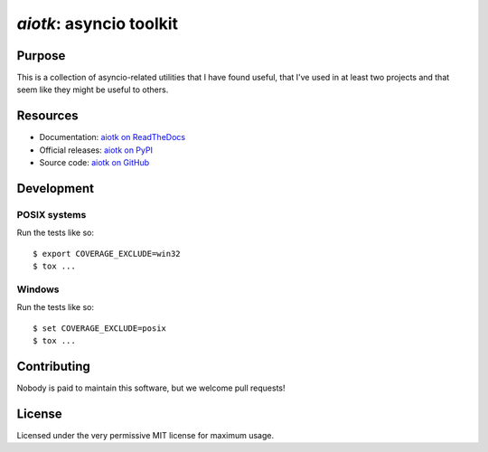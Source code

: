 .. -*- coding: utf-8 -*-

============================
  `aiotk`: asyncio toolkit
============================

Purpose
=======

This is a collection of asyncio-related utilities that I have found useful,
that I've used in at least two projects and that seem like they might be useful
to others.

Resources
=========

- Documentation: `aiotk on ReadTheDocs`_
- Official releases: `aiotk on PyPI`_
- Source code: `aiotk on GitHub`_

.. _`aiotk on ReadTheDocs`: http://aiotk.readthedocs.io/en/latest/
.. _`aiotk on PyPI`: https://pypi.org/project/aiotk/
.. _`aiotk on GitHub`: https://github.com/AndreLouisCaron/aiotk

Development
===========

POSIX systems
-------------

Run the tests like so::

  $ export COVERAGE_EXCLUDE=win32
  $ tox ...

Windows
-------

Run the tests like so::

  $ set COVERAGE_EXCLUDE=posix
  $ tox ...

Contributing
============

Nobody is paid to maintain this software, but we welcome pull requests!

License
=======

Licensed under the very permissive MIT license for maximum usage.
